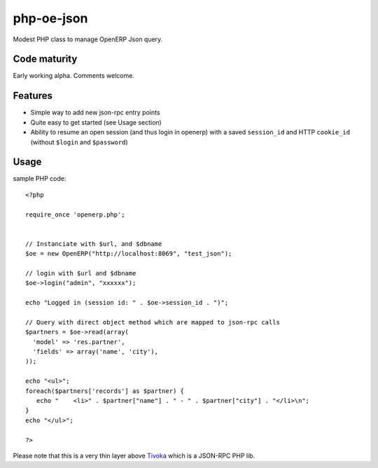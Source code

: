 ===========
php-oe-json
===========

Modest PHP class to manage OpenERP Json query.


Code maturity
-------------

Early working alpha. Comments welcome.


Features
--------

- Simple way to add new json-rpc entry points
- Quite easy to get started (see Usage section)
- Ability to resume an open session (and thus login in openerp) with a
  saved ``session_id`` and HTTP ``cookie_id`` (without ``$login`` and
  ``$password``)


Usage
-----

sample PHP code::

  <?php

  require_once 'openerp.php';

  
  // Instanciate with $url, and $dbname
  $oe = new OpenERP("http://localhost:8069", "test_json");

  // login with $url and $dbname
  $oe->login("admin", "xxxxxx");

  echo "Logged in (session id: " . $oe->session_id . ")";

  // Query with direct object method which are mapped to json-rpc calls
  $partners = $oe->read(array(
    'model' => 'res.partner',
    'fields' => array('name', 'city'),
  ));

  echo "<ul>";
  foreach($partners['records'] as $partner) {
     echo "    <li>" . $partner["name"] . " - " . $partner["city"] . "</li>\n";
  }
  echo "</ul>";

  ?>


Please note that this is a very thin layer above Tivoka_ which is a JSON-RPC PHP lib.

.. _Tivoka: https://github.com/marcelklehr/tivoka
